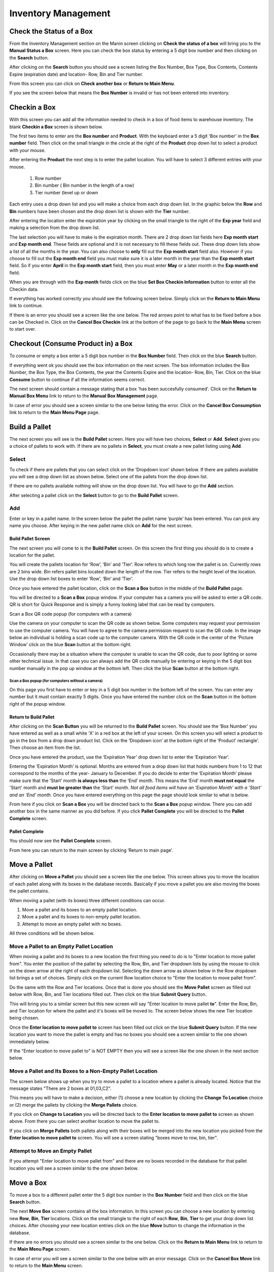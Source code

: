 ######################
Inventory Management
######################

Check the Status of a Box
**************************

From the Inventory Management section on the Manin screen clicking on
**Check the status of a box** will bring you
to the **Manual Status a Box** screen. Here you can check the box status by entering a 5 digit
box number and then clicking on the **Search** button.

.. image:: InventoryManagementImages/InventoryCheckStatusCrop_0_00_32_10.png

After clicking on the **Search** button you should see a screen listing the Box Number,
Box Type, Box Contents, Contents Expire (expiration date) and location- Row, Bin and Tier
number.

.. image:: InventoryManagementImages/InventoryCheckStatusCrop_0_00_44_26.png

From this screen you can click on **Check another box** or **Return to Main Menu**.

If you see the screen below that means the **Box Number** is invalid or has not been entered
into inventory.

.. image:: InventoryManagementImages/InventoryCheckStatusCrop_0_01_15_08.png

Checkin a Box
**************

With this screen you can add all the information needed to check in a box of food
items to warehouse inventory. The blank **Checkin a Box** screen is shown below.

.. image:: InventoryManagementImages/CheckinBox_0_01_26.png


The first two items to enter are the **Box number** and **Product**. With the keyboard
enter a 5 digit 'Box number' in the **Box number** field. Then click on the small
triangle in the circle at the right of the **Product** drop down list to select a
product with your mouse.

.. image:: InventoryManagementImages/CheckinBoxSelectProduct_0_01_31.png

After entering the **Product** the next step is to  enter the pallet location.
You will have to select 3 different entries with your mouse.

    (1) Row number
    (2) Bin number ( Bin number in the length of a row)
    (3) Tier number (level up or down

Each entry uses a drop down list and you will make a choice from each drop down list.
In the graphic below the **Row** and **Bin** numbers have been chosen and the drop down
list is shown with the **Tier** number.

.. image:: InventoryManagementImages/CheckinBoxLocation_0_01_49.png

After entering the location enter the expiration year by clicking on the small triangle
to the right of the **Exp year** field and making a selection from the drop down list.

.. image:: InventoryManagementImages/CheckinBoxExpYear_0_01_55.png

The last selection you will have to make is the expiration month. There are 2 drop down
list fields here **Exp month start** and **Exp month end**. These fields are optional and
it is not necessary to fill these fields out. These drop down lists show a list of all
the months in the year. You can also choose to **only** fill out the **Exp month start**
field also. However if you choose to fill out the **Exp month end** field you must make
sure it is a later month in the year than the **Exp month start** field. So if you enter
**April** in the **Exp month start** field, then you must enter **May** or a later month
in the **Exp month end** field.

When you are through with the **Exp month** fields click on the blue **Set Box Checkin
Information** button to enter all the Checkin data.

.. image:: InventoryManagementImages/CheckinBoxExpMonth_0_02_08.png

If everything has worked correctly you should see the following screen below. Simply click
on the **Return to Main Menu** link to continue.

.. image:: InventoryManagementImages/CheckinBoxSuccessCrop_0_03_05_22.png

If there is an error you should see a screen like the one below. The
red arrows point to what has to be fixed before a box can be Checked in. Click on the
**Cancel Box Checkin** link at the bottom of the page to go back to the **Main Menu**
screen to start over.

.. image:: InventoryManagementImages/CheckinBoxFailure_0_03_05.png


Checkout (Consume Product in) a Box
**************************************

To consume or empty a box enter a 5 digit box number in the **Box Number** field. Then
click on the blue **Search** button.

.. image:: manual_box_images/ConsumeBox_0_03_15.png

If everything went ok you should see the box information on the next screen. The box
information includes the Box Number, the Box Type, the Box Contents, the year the
Contents Expire and the location- Row, Bin, Tier. Click on the blue **Consume** button
to continue if all the information seems correct.

.. image:: manual_box_images/ConsumeBoxMessage_0_03_22.png

The next screen should contain a message stating that a box 'has been succesfully
consumed'. Click on the **Return to Manual Box Menu** link to return to the **Manual
Box Management** page.

.. image:: manual_box_images/ConsumeBoxSuccess_0_03_22.png

In case of error you should see a screen similar to the one below listing the error.
Click on the **Cancel Box Consumption** link to return to the **Main Menu Page**
page.

.. image:: manual_box_images/ConsumeBoxFailure_0_03_40.png



Build a Pallet
***************

The next screen you will see is the **Build Pallet** screen. Here you will have
two choices, **Select** or **Add**. **Select** gives you a choice of pallets
to work with. If there are no pallets in **Select**, you must create a new
pallet listing using **Add**.

Select
=======
To check if there are pallets that you can select click on the ‘Dropdown icon’
shown below. If there are pallets available you will see a drop down list as
shown below. Select one of the pallets from the drop down list.

If there are no pallets available nothing will show on the drop down list.
You will have to go the **Add** section.

.. image:: pallet_images/SelectPallet.png

After selecting a pallet click on the **Select** button to go to the
**Build Pallet** screen.

.. image:: pallet_images/SelectPalletButton.png

Add
====

Enter or key in a pallet name. In the screen below the pallet the pallet name
‘purple’ has been entered. You can pick any name you choose. After keying in
the new pallet name click on **Add** for the next screen.

.. image:: pallet_images/AddPallet.png

Build Pallet Screen
++++++++++++++++++++

The next screen you will come to is the **Build Pallet** screen. On this
screen the first thing you should do is to create a location for the pallet.

.. image:: pallet_images/BuildPallet.png

You will create the pallets location for ‘Row’, ‘Bin’ and ‘Tier’. Row refers to
which long row the pallet is on. Currently rows are 2 bins wide. Bin refers
pallet bins located down the length of the row. Tier refers to the height level
of the location. Use the drop down list boxes to enter ‘Row’, ‘Bin’ and ‘Tier’.

.. image:: pallet_images/LocatePallet.png

Once you have entered the pallet location, click on the **Scan a Box** button
in the middle of the **Build Pallet** page.

.. image:: pallet_images/ScanABoxButton.png

You will be directed to a **Scan a Box** popup window. If your computer has a
camera you will be asked to enter a QR code. QR is short for Quick Response and
is simply a funny looking label that can be read by computers.

Scan a Box QR code popup (for computers with a camera)


Use the camera on your computer to scan the QR code as shown below. Some
computers may request your permission to use the computer camera. You will
have to agree to the camera permission request to scan the QR code. In the
image below an individual is holding a scan code up to the computer camera.
With the QR code in the center of the ‘Picture Window’ click on the blue
**Scan** button at the bottom right.

Occasionally there may be a situation where the computer is unable to scan the
QR code, due to poor lighting or some other technical issue. In that case you
can always add the QR code manually be entering or keying in the 5 digit box
number manually in the pop up window at the bottom left. Then click the blue
**Scan** button at the bottom right.

.. image:: pallet_images/QRCode2.png

Scan a Box popup (for computers without a camera)
-----------------------------------------------------------

On this page you first have to enter or key in a 5 digit box number in the
bottom left of the screen. You can enter any number but it must contain exactly
5 digits. Once you have entered the number click on the **Scan** button in the
bottom right of the popup window.

.. image:: pallet_images/ScanBoxPopUp.png

Return to Build Pallet
++++++++++++++++++++++++
After clicking on the **Scan Button** you will be returned to the **Build Pallet**
screen. You should see the ‘Box Number’ you have entered as well as a small
white ‘X’ in a red box at the left of your screen. On this screen you will
select a product to go in the box from a drop down product list. Click on
the ‘Dropdown icon’ at the bottom right of the ‘Product’ rectangle’. Then
choose an item from the list.

.. image:: pallet_images/EnterProduct.png

Once you have entered the product, use the ‘Expiration Year’ drop down list
to enter the ‘Expiration Year’.

Entering the ‘Expiration Month’ is optional. Months are entered from a drop
down list that holds numbers from 1 to 12 that correspond to the months of
the year- January to December. If you do decide to enter the ‘Expiration Month’
please make sure that the ‘Start’ month **is always less than** the ‘End’
month. This means the ‘End’ month **must not equal** the 'Start' month and
**must be greater than** the ‘Start’ month. *Not all food items will have
an ‘Expiration Month’ with a ‘Start’ and an ‘End’ month.* Once you have
entered everything on this page the page should look similar to what is below.

.. image:: pallet_images/PalletCompleteBefore.png

From here if you click on **Scan a Box** you will be directed back to the
**Scan a Box** popup window. There you can add another box in the same
manner as you did before. If you click **Pallet Complete** you will be
directed to the **Pallet Complete** screen.

.. image:: pallet_images/PalletCompleteScanBoxButtons.png

Pallet Complete
++++++++++++++++

You should now see the **Pallet Complete** screen.

.. image:: pallet_images/PalletCompleted.png

From here you can return to the main screen by clicking ‘Return to main page’.



Move a Pallet
**************

After clicking on **Move a Pallet** you should see a screen like the one below. This
screen allows you to move the location of each pallet along with its boxes in the
database records. Basically if you move a pallet you are also moving the boxes the pallet
contains.

.. image:: manual_box_images/MovePalletStart_0_00_11.png

When moving a pallet (with its boxes) three different conditions can occur.

1. Move a pallet and its boxes to an empty pallet location.
#. Move a pallet and its boxes to non-empty pallet location.
#. Attempt to move an empty pallet with no boxes.

All three conditions will be shown below.

Move a Pallet to an Empty Pallet Location
==========================================

When moving a pallet and its boxes to a new location the first thing you need to
do is to "Enter location to move pallet from". You enter the position of the pallet
by selecting the Row, Bin, and Tier dropdown lists by using the mouse to click on the down
arrow at the right of each dropdown list. Selecting the down arrow as shown below in the
Row dropdown list brings a set of choices. Simply click on the current Row location choice
to "Enter the location to move pallet from".

.. image:: manual_box_images/SelectRowFromDropDownList_0_00_21.png

Do the same with the Row and Tier locations. Once that is done you should see the
**Move Pallet** screen as filled out below with Row, Bin, and Tier locations filled out.
Then click on the blue **Submit Query** button.

.. image:: manual_box_images/SubmitQuery_0_00_23.png

This will bring you to a similar screen but this new screen will say "Enter location
to move pallet **to**". Enter the Row, Bin, and Tier location for where the pallet
and it's boxes will be moved to. The screen below shows the new Tier location being
chosen.

.. image:: manual_box_images/SelectTierTo2_0_00_20.png

Once the **Enter location to move pallet to** screen has been filled out click on the
blue **Submit Query** button. If the new location you want to move the pallet is empty
and has no boxes you should see a screen similar to the one shown immediately below.

.. image:: manual_box_images/MovePalletFinish_0_00_39.png

If the "Enter location to move pallet to" is NOT EMPTY then you will see a screen like
the one shown in the next section below.

Move a Pallet and Its Boxes to a Non-Empty Pallet Location
===========================================================

The screen below shows up when you try to move a pallet to a location where a pallet is
already located. Notice that the message states "There are 2 boxes at 01,03,C2".

.. image:: manual_box_images/BoxesAtLocation_0_01_21.png

This means you will have to make a decision, either (1) choose a new location by clicking
the **Change To Location** choice or (2) merge the pallets by clicking the **Merge Pallets**
choice.

.. image:: manual_box_images/SelectOptionLocationMerge_0_01_30.png

If you click on **Change to Location** you will be directed back to the **Enter location
to move pallet to** screen as shown above. From there you can select another location to
move the pallet to.

If you click on **Merge Pallets** both pallets along with their boxes will be merged
into the new location you picked from the **Enter location to move pallet to** screen.
You will see a screen stating "boxes move to row, bin, tier".

Attempt to Move an Empty Pallet
================================

If you attempt "Enter location to move pallet from" and there are no boxes recorded
in the database for that pallet location you will see a screen similar to the one shown
below.

.. image:: manual_box_images/MoveEmptyPallet_0_03_01.png


Move a Box
************

To move a box to a different pallet enter the 5 digit box number in the **Box Number**
field and then click on the blue **Search** button.

.. image:: manual_box_images/MoveBox_0_03_55.png

The next **Move Box** screen contains all the box information. In this screen
you can choose a new location by entering new **Row**, **Bin**, **Tier** locations. Click
on the small triangle to the right of each **Row**, **Bin**, **Tier** to get your drop down
list choices. After choosing your new location entries click on the blue **Move**
button to change the information in the database.

.. image:: manual_box_images/MoveBoxFillIn_0_04_19.png

If there are no errors you should see a screen similar to the one below. Click on the
**Return to Main Menu** link to return to the **Main Menu Page**
screen.

.. image:: manual_box_images/MoveBoxSuccess_0_04_23.png

In case of error you will see a screen similar to the one below with an error message.
Click on the **Cancel Box Move** link to return to the **Main Menu** screen.

.. image:: manual_box_images/MoveBoxFailure_0_04_32.png


Add a New Box to Inventory
****************************

With this screen you can add a new box following the 4 steps listed below.

    (1) Enter a 5 digit box number.
    (2) Click on the drop down list triangle at the far right.
    (3) Choose an item from the drop down list.
    (4) Finally click on the **Add Box** button (hidden from view in the below graphic).

.. image:: manual_box_images/AddNewBox_0_00_58.png

After clicking on **Add Box** you should see the following screen. From there you can
**Add another box** or **Return to Main Menu** by clicking on the links in the
**New Box** screen.

.. image:: manual_box_images/AddNewBoxSuccess_0_01_05.png

If there was an error you will see the following screen. Simply click on **Cancel Adding
a Box** to return to the **Main Menu** screen.

.. image:: manual_box_images/AddNewBoxFailure_0_01_14.png

